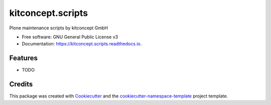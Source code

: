 ==================
kitconcept.scripts
==================


.. image:: https://img.shields.io/pypi/v/kitconcept.scripts.svg
        :target: https://pypi.python.org/pypi/kitconcept.scripts

.. image:: https://readthedocs.org/projects/kitconcept.scripts/badge/?version=latest
        :target: https://kitconcept.scripts.readthedocs.io/en/latest/?badge=latest
        :alt: Documentation Status



Plone maintenance scripts by kitconcept GmbH


* Free software: GNU General Public License v3
* Documentation: https://kitconcept.scripts.readthedocs.io.


Features
--------

* TODO

Credits
-------

This package was created with `Cookiecutter
<https://github.com/cookiecutter/cookiecutter>`_ and the
`cookiecutter-namespace-template
<https://github.com/veit/cookiecutter-namespace-template>`_ project template.
